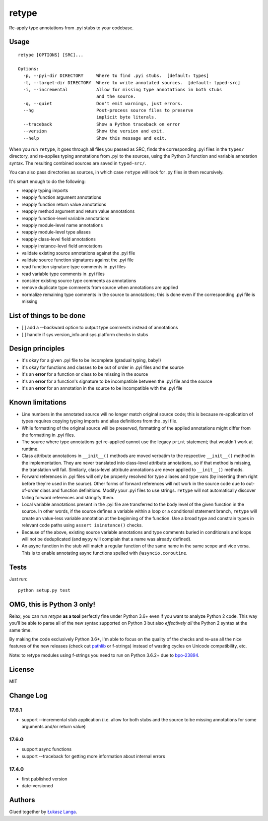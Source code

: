 retype
======

|Build Status|

Re-apply type annotations from .pyi stubs to your codebase.

Usage
-----

::

    retype [OPTIONS] [SRC]...

    Options:
      -p, --pyi-dir DIRECTORY     Where to find .pyi stubs.  [default: types]
      -t, --target-dir DIRECTORY  Where to write annotated sources.  [default: typed-src]
      -i, --incremental           Allow for missing type annotations in both stubs
                                  and the source.
      -q, --quiet                 Don't emit warnings, just errors.
      --hg                        Post-process source files to preserve
                                  implicit byte literals.
      --traceback                 Show a Python traceback on error
      --version                   Show the version and exit.
      --help                      Show this message and exit.

When you run ``retype``, it goes through all files you passed as SRC,
finds the corresponding .pyi files in the ``types/`` directory, and
re-applies typing annotations from .pyi to the sources, using the Python
3 function and variable annotation syntax. The resulting combined
sources are saved in ``typed-src/``.

You can also pass directories as sources, in which case ``retype`` will
look for .py files in them recursively.

It's smart enough to do the following:

-  reapply typing imports
-  reapply function argument annotations
-  reapply function return value annotations
-  reapply method argument and return value annotations
-  reapply function-level variable annotations
-  reapply module-level name annotations
-  reapply module-level type aliases
-  reapply class-level field annotations
-  reapply instance-level field annotations
-  validate existing source annotations against the .pyi file
-  validate source function signatures against the .pyi file
-  read function signature type comments in .pyi files
-  read variable type comments in .pyi files
-  consider existing source type comments as annotations
-  remove duplicate type comments from source when annotations are
   applied
-  normalize remaining type comments in the source to annotations; this
   is done even if the corresponding .pyi file is missing

List of things to be done
-------------------------

-  [ ] add a --backward option to output type comments instead of
   annotations
-  [ ] handle if sys.version\_info and sys.platform checks in stubs

Design principles
-----------------

-  it's okay for a given .pyi file to be incomplete (gradual typing,
   baby!)
-  it's okay for functions and classes to be out of order in .pyi files
   and the source
-  it's an **error** for a function or class to be missing in the source
-  it's an **error** for a function's signature to be incompatible
   between the .pyi file and the source
-  it's an **error** for an annotation in the source to be incompatible
   with the .pyi file

Known limitations
-----------------

-  Line numbers in the annotated source will no longer match original
   source code; this is because re-application of types requires copying
   typing imports and alias definitions from the .pyi file.
-  While formatting of the original source will be preserved, formatting
   of the applied annotations might differ from the formatting in .pyi
   files.
-  The source where type annotations get re-applied cannot use the
   legacy ``print`` statement; that wouldn't work at runtime.
-  Class attribute annotations in ``__init__()`` methods are moved
   verbatim to the respective ``__init__()`` method in the
   implementation. They are never translated into class-level attribute
   annotations, so if that method is missing, the translation will fail.
   Similarly, class-level attribute annotations are never applied to
   ``__init__()`` methods.
-  Forward references in .pyi files will only be properly resolved for
   type aliases and type vars (by inserting them right before they're
   used in the source). Other forms of forward references will not work
   in the source code due to out-of-order class and function
   definitions. Modify your .pyi files to use strings. ``retype`` will
   not automatically discover failing forward references and stringify
   them.
-  Local variable annotations present in the .pyi file are transferred
   to the body level of the given function in the source. In other
   words, if the source defines a variable within a loop or a
   conditional statement branch, ``retype`` will create an value-less
   variable annotation at the beginning of the function. Use a broad
   type and constrain types in relevant code paths using
   ``assert isinstance()`` checks.
-  Because of the above, existing source variable annotations and type
   comments buried in conditionals and loops will not be deduplicated
   (and ``mypy`` will complain that a name was already defined).
-  An async function in the stub will match a regular function of the
   same name in the same scope and vice versa. This is to enable
   annotating async functions spelled with ``@asyncio.coroutine``.

Tests
-----

Just run:

::

    python setup.py test

OMG, this is Python 3 only!
---------------------------

Relax, you can run *retype* **as a tool** perfectly fine under Python
3.6+ even if you want to analyze Python 2 code. This way you'll be able
to parse all of the new syntax supported on Python 3 but also
*effectively all* the Python 2 syntax at the same time.

By making the code exclusively Python 3.6+, I'm able to focus on the
quality of the checks and re-use all the nice features of the new
releases (check out `pathlib <docs.python.org/3/library/pathlib.html>`__
or f-strings) instead of wasting cycles on Unicode compatibility, etc.

Note: to retype modules using f-strings you need to run on Python 3.6.2+
due to `bpo-23894 <http://bugs.python.org/issue23894>`__.

License
-------

MIT

Change Log
----------

17.6.1
~~~~~~

-  support --incremental stub application (i.e. allow for both stubs and
   the source to be missing annotations for some arguments and/or return
   value)

17.6.0
~~~~~~

-  support async functions

-  support --traceback for getting more information about internal
   errors

17.4.0
~~~~~~

-  first published version

-  date-versioned

Authors
-------

Glued together by `Łukasz Langa <mailto:lukasz@langa.pl>`__.

.. |Build Status| image:: https://travis-ci.org/ambv/retype.svg?branch=master
   :target: https://travis-ci.org/ambv/retype


